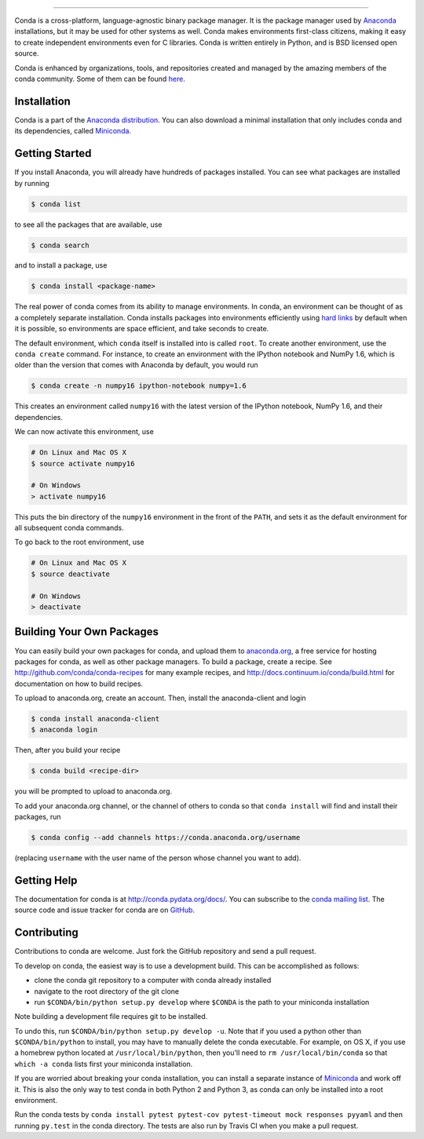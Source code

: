 .. NOTE: This file serves both as the README on GitHub and the index.html for
   conda.pydata.org. If you update this file, be sure to cd to the web
   directory and run ``make html; make live``

.. image:: https://s3.amazonaws.com/conda-dev/conda_logo.svg
   :alt: Conda Logo

----------------------------------------

.. image:: https://img.shields.io/travis/conda/conda/4.1.x.svg?maxAge=900&label=Linux%20%26%20MacOS
    :target: https://travis-ci.org/conda/conda
    :alt: Linux & MacOS tests (Travis)

.. image:: https://img.shields.io/appveyor/ci/ContinuumAnalyticsFOSS/conda/4.1.x.svg?maxAge=900&label=Windows
    :target: https://ci.appveyor.com/project/ContinuumAnalyticsFOSS/conda
    :alt: Windows tests (Appveyor)

.. image:: https://img.shields.io/codecov/c/github/conda/conda/4.1.x.svg?label=coverage
   :alt: Codecov Status
   :target: https://codecov.io/gh/conda/conda/branch/4.3.x

.. image:: https://img.shields.io/github/release/conda/conda.svg
   :alt: latest release version
   :target: https://github.com/conda/conda/releases


Conda is a cross-platform, language-agnostic binary package manager. It is the
package manager used by `Anaconda
<http://docs.continuum.io/anaconda/index.html>`_ installations, but it may be
used for other systems as well.  Conda makes environments first-class
citizens, making it easy to create independent environments even for C
libraries. Conda is written entirely in Python, and is BSD licensed open
source.

Conda is enhanced by organizations, tools, and repositories created and managed by
the amazing members of the conda community.  Some of them can be found
`here <https://github.com/conda/conda/wiki/Conda-Community>`_.


Installation
------------

Conda is a part of the `Anaconda distribution <https://store.continuum.io/cshop/anaconda/>`_.  You can also download a
minimal installation that only includes conda and its dependencies, called
`Miniconda <http://conda.pydata.org/miniconda.html>`_.


Getting Started
---------------

If you install Anaconda, you will already have hundreds of packages
installed.  You can see what packages are installed by running

.. code-block:: bash

   $ conda list

to see all the packages that are available, use

.. code-block:: bash

   $ conda search

and to install a package, use

.. code-block:: bash

   $ conda install <package-name>


The real power of conda comes from its ability to manage environments. In
conda, an environment can be thought of as a completely separate installation.
Conda installs packages into environments efficiently using `hard links
<http://en.wikipedia.org/wiki/Hard_links>`_ by default when it is possible, so
environments are space efficient, and take seconds to create.

The default environment, which ``conda`` itself is installed into is called
``root``.  To create another environment, use the ``conda create``
command. For instance, to create an environment with the IPython notebook and
NumPy 1.6, which is older than the version that comes with Anaconda by
default, you would run

.. code-block:: bash

   $ conda create -n numpy16 ipython-notebook numpy=1.6

This creates an environment called ``numpy16`` with the latest version of
the IPython notebook, NumPy 1.6, and their dependencies.

We can now activate this environment, use

.. code-block:: bash

   # On Linux and Mac OS X
   $ source activate numpy16

   # On Windows
   > activate numpy16

This puts the bin directory of the ``numpy16`` environment in the front of the
``PATH``, and sets it as the default environment for all subsequent conda commands.

To go back to the root environment, use

.. code-block:: bash

   # On Linux and Mac OS X
   $ source deactivate

   # On Windows
   > deactivate


Building Your Own Packages
--------------------------

You can easily build your own packages for conda, and upload them
to `anaconda.org <https://anaconda.org>`_, a free service for hosting
packages for conda, as well as other package managers.
To build a package, create a recipe.
See http://github.com/conda/conda-recipes for many example recipes, and
http://docs.continuum.io/conda/build.html for documentation on how to build
recipes.

To upload to anaconda.org, create an account.  Then, install the
anaconda-client and login

.. code-block:: bash

   $ conda install anaconda-client
   $ anaconda login

Then, after you build your recipe

.. code-block:: bash

   $ conda build <recipe-dir>

you will be prompted to upload to anaconda.org.

To add your anaconda.org channel, or the channel of others to conda so
that ``conda install`` will find and install their packages, run

.. code-block:: bash

   $ conda config --add channels https://conda.anaconda.org/username

(replacing ``username`` with the user name of the person whose channel you want
to add).

Getting Help
------------

The documentation for conda is at http://conda.pydata.org/docs/. You can
subscribe to the `conda mailing list
<https://groups.google.com/a/continuum.io/forum/#!forum/conda>`_.  The source
code and issue tracker for conda are on `GitHub <https://github.com/conda/conda>`_.

Contributing
------------

Contributions to conda are welcome. Just fork the GitHub repository and send a
pull request.

To develop on conda, the easiest way is to use a development build. This can be
accomplished as follows:

* clone the conda git repository to a computer with conda already installed
* navigate to the root directory of the git clone
* run ``$CONDA/bin/python setup.py develop`` where ``$CONDA`` is the path to your
  miniconda installation

Note building a development file requires git to be installed.

To undo this, run ``$CONDA/bin/python setup.py develop -u``.  Note that if you
used a python other than ``$CONDA/bin/python`` to install, you may have to manually
delete the conda executable.  For example, on OS X, if you use a homebrew python
located at ``/usr/local/bin/python``, then you'll need to ``rm /usr/local/bin/conda``
so that ``which -a conda`` lists first your miniconda installation.

If you are worried about breaking your conda installation, you can install a
separate instance of `Miniconda <http://conda.pydata.org/miniconda.html>`_ and
work off it. This is also the only way to test conda in both Python 2 and
Python 3, as conda can only be installed into a root environment.

Run the conda tests by ``conda install pytest pytest-cov pytest-timeout mock responses pyyaml``
and then running ``py.test`` in the conda directory. The tests are also run by Travis
CI when you make a pull request.
